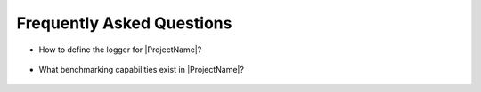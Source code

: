 Frequently Asked Questions
========================================================================================================================

- How to define the logger for |ProjectName|?

    .. autofunction:: signal_edges.definitions.get_logger

- What benchmarking capabilities exist in |ProjectName|?

    .. automodule:: benchmark.benchmark
        :members:
